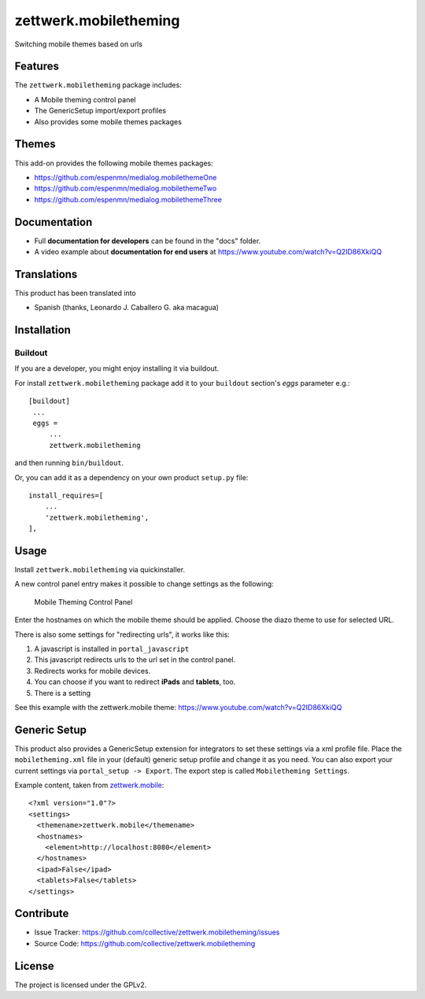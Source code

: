 ======================
zettwerk.mobiletheming
======================

Switching mobile themes based on urls


Features
========

The ``zettwerk.mobiletheming`` package includes:

- A Mobile theming control panel
- The GenericSetup import/export profiles
- Also provides some mobile themes packages


Themes
======

This add-on provides the following mobile themes packages:

- https://github.com/espenmn/medialog.mobilethemeOne
- https://github.com/espenmn/medialog.mobilethemeTwo
- https://github.com/espenmn/medialog.mobilethemeThree

Documentation
=============

- Full **documentation for developers** can be found in the "docs" folder.
- A video example about **documentation for end users** at https://www.youtube.com/watch?v=Q2ID86XkiQQ

Translations
============

This product has been translated into

- Spanish (thanks, Leonardo J. Caballero G. aka macagua)


Installation
============

Buildout
--------

If you are a developer, you might enjoy installing it via buildout.

For install ``zettwerk.mobiletheming`` package add it to your ``buildout`` section's 
*eggs* parameter e.g.: ::

   [buildout]
    ...
    eggs =
        ...
        zettwerk.mobiletheming


and then running ``bin/buildout``.

Or, you can add it as a dependency on your own product ``setup.py`` file: ::

    install_requires=[
        ...
        'zettwerk.mobiletheming',
    ],


Usage
=====

Install ``zettwerk.mobiletheming`` via quickinstaller.

A new control panel entry makes it possible to change settings as the following:

.. figure:: https://github.com/collective/zettwerk.mobiletheming/raw/master/mobile_theming_controlpanel.png

  Mobile Theming Control Panel

Enter the hostnames on which the mobile theme should be applied.
Choose the diazo theme to use for selected URL.

There is also some settings for "redirecting urls", it works like this:

1) A javascript is installed in ``portal_javascript``
2) This javascript redirects urls to the url set in the control panel.
3) Redirects works for mobile devices.
4) You can choose if you want to redirect **iPads** and **tablets**, too.
5) There is a setting

See this example with the zettwerk.mobile theme: https://www.youtube.com/watch?v=Q2ID86XkiQQ


Generic Setup
=============

This product also provides a GenericSetup extension for integrators to set these settings via a xml profile file. Place the ``mobiletheming.xml`` file in your (default) generic setup profile and change it as you need. You can also export your current settings via ``portal_setup -> Export``. The export step is called ``Mobiletheming Settings``.

Example content, taken from `zettwerk.mobile <https://github.com/collective/zettwerk.mobile/tree/master/zettwerk/mobile/profiles/default/mobiletheming.xml>`_: ::

  <?xml version="1.0"?>
  <settings>
    <themename>zettwerk.mobile</themename>
    <hostnames>
      <element>http://localhost:8080</element>
    </hostnames>
    <ipad>False</ipad>
    <tablets>False</tablets>
  </settings>


Contribute
==========

- Issue Tracker: https://github.com/collective/zettwerk.mobiletheming/issues
- Source Code: https://github.com/collective/zettwerk.mobiletheming


License
=======

The project is licensed under the GPLv2.
